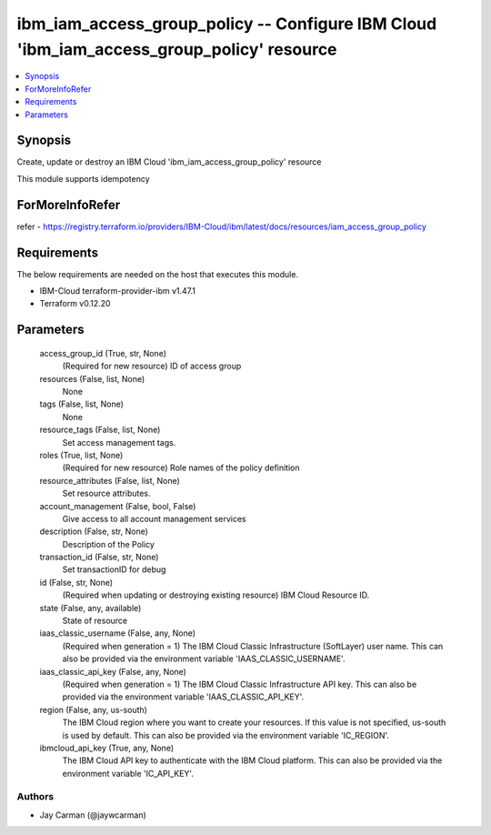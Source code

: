 
ibm_iam_access_group_policy -- Configure IBM Cloud 'ibm_iam_access_group_policy' resource
=========================================================================================

.. contents::
   :local:
   :depth: 1


Synopsis
--------

Create, update or destroy an IBM Cloud 'ibm_iam_access_group_policy' resource

This module supports idempotency


ForMoreInfoRefer
----------------
refer - https://registry.terraform.io/providers/IBM-Cloud/ibm/latest/docs/resources/iam_access_group_policy

Requirements
------------
The below requirements are needed on the host that executes this module.

- IBM-Cloud terraform-provider-ibm v1.47.1
- Terraform v0.12.20



Parameters
----------

  access_group_id (True, str, None)
    (Required for new resource) ID of access group


  resources (False, list, None)
    None


  tags (False, list, None)
    None


  resource_tags (False, list, None)
    Set access management tags.


  roles (True, list, None)
    (Required for new resource) Role names of the policy definition


  resource_attributes (False, list, None)
    Set resource attributes.


  account_management (False, bool, False)
    Give access to all account management services


  description (False, str, None)
    Description of the Policy


  transaction_id (False, str, None)
    Set transactionID for debug


  id (False, str, None)
    (Required when updating or destroying existing resource) IBM Cloud Resource ID.


  state (False, any, available)
    State of resource


  iaas_classic_username (False, any, None)
    (Required when generation = 1) The IBM Cloud Classic Infrastructure (SoftLayer) user name. This can also be provided via the environment variable 'IAAS_CLASSIC_USERNAME'.


  iaas_classic_api_key (False, any, None)
    (Required when generation = 1) The IBM Cloud Classic Infrastructure API key. This can also be provided via the environment variable 'IAAS_CLASSIC_API_KEY'.


  region (False, any, us-south)
    The IBM Cloud region where you want to create your resources. If this value is not specified, us-south is used by default. This can also be provided via the environment variable 'IC_REGION'.


  ibmcloud_api_key (True, any, None)
    The IBM Cloud API key to authenticate with the IBM Cloud platform. This can also be provided via the environment variable 'IC_API_KEY'.













Authors
~~~~~~~

- Jay Carman (@jaywcarman)

